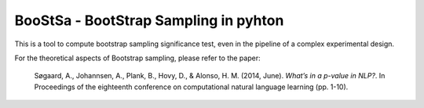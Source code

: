 BooStSa - BootStrap Sampling in pyhton
======================================



.. image:: https://img.shields.io/github/license/fornaciari/boostsa
        :target: https://lbesson.mit-license.org/
        :alt: License

This is a tool to compute bootstrap sampling significance test, 
even in the pipeline of a complex experimental design.










For the theoretical aspects of Bootstrap sampling, please refer to the paper:

 Søgaard, A., Johannsen, A., Plank, B., Hovy, D., & Alonso, H. M. (2014, June). 
 *What’s in a p-value in NLP?*. 
 In Proceedings of the eighteenth conference on computational natural language learning (pp. 1-10).





